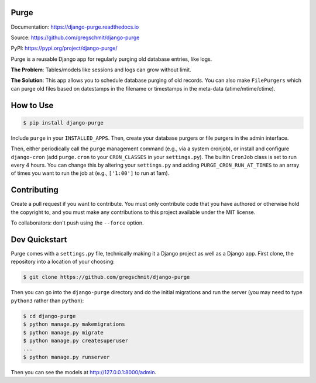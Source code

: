 Purge
#####

.. inclusion-marker-do-not-remove

.. image:: https://travis-ci.org/gregschmit/django-purge.svg?branch=master
    :alt: Build Status
    :target: https://travis-ci.org/gregschmit/django-purge

.. image:: https://readthedocs.org/projects/django-purge/badge/?version=latest
    :alt: Documentation Status
    :target: https://django-purge.readthedocs.io/en/latest/?badge=latest

.. image:: https://img.shields.io/pypi/v/django-purge
    :alt: PyPI
    :target: https://pypi.org/project/django-purge/

.. image:: https://coveralls.io/repos/github/gregschmit/django-purge/badge.svg?branch=master
    :alt: Coverage Report
    :target: https://coveralls.io/github/gregschmit/django-purge?branch=master

Documentation: https://django-purge.readthedocs.io

Source: https://github.com/gregschmit/django-purge

PyPI: https://pypi.org/project/django-purge/

Purge is a reusable Django app for regularly purging old database entries, like
logs.

**The Problem**: Tables/models like sessions and logs can grow without limit.

**The Solution**: This app allows you to schedule database purging of old
records. You can also make ``FilePurgers`` which can purge old files based on
datestamps in the filename or timestamps in the meta-data (atime/mtime/ctime).

How to Use
##########

.. code-block:: shell

    $ pip install django-purge

Include ``purge`` in your ``INSTALLED_APPS``. Then, create your database
purgers or file purgers in the admin interface.

Then, either periodically call the ``purge`` management command (e.g., via a
system cronjob), or install and configure ``django-cron`` (add ``purge.cron``
to your ``CRON_CLASSES`` in your ``settings.py``). The builtin ``CronJob``
class is set to run every 4 hours. You can change this by altering your
``settings.py`` and adding ``PURGE_CRON_RUN_AT_TIMES`` to an array of times you
want to run the job at (e.g., ``['1:00']`` to run at 1am).

Contributing
############

Create a pull request if you want to contribute. You must only contribute code
that you have authored or otherwise hold the copyright to, and you must
make any contributions to this project available under the MIT license.

To collaborators: don't push using the ``--force`` option.

Dev Quickstart
##############

Purge comes with a ``settings.py`` file, technically making it a Django project
as well as a Django app. First clone, the repository into a location of your
choosing:

.. code-block:: shell

    $ git clone https://github.com/gregschmit/django-purge

Then you can go into the ``django-purge`` directory and do the initial
migrations and run the server (you may need to type ``python3`` rather than
``python``):

.. code-block:: shell

    $ cd django-purge
    $ python manage.py makemigrations
    $ python manage.py migrate
    $ python manage.py createsuperuser
    ...
    $ python manage.py runserver

Then you can see the models at http://127.0.0.1:8000/admin.
